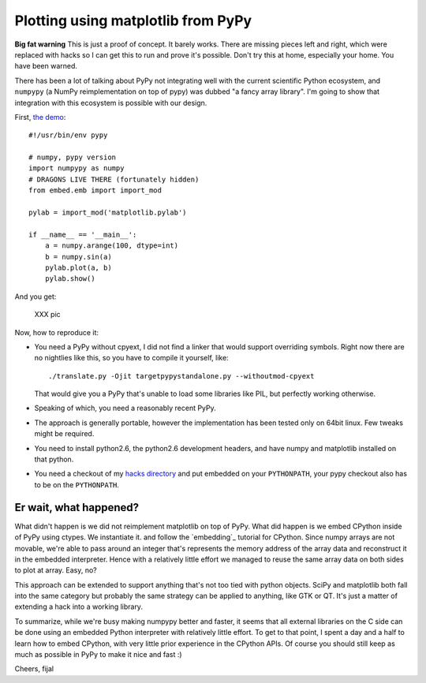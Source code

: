 ===================================
Plotting using matplotlib from PyPy
===================================

**Big fat warning** This is just a proof of concept. It barely works. There are
missing pieces left and right, which were replaced with hacks so I can get this
to run and prove it's possible. Don't try this at home, especially your home.
You have been warned.

There has been a lot of talking about PyPy not integrating well with the
current scientific Python ecosystem, and ``numpypy`` (a NumPy reimplementation
on top of pypy) was dubbed "a fancy array library". I'm going to show that
integration with this ecosystem is possible with our design.

First, `the demo`_::

  #!/usr/bin/env pypy

  # numpy, pypy version
  import numpypy as numpy
  # DRAGONS LIVE THERE (fortunately hidden)
  from embed.emb import import_mod

  pylab = import_mod('matplotlib.pylab')

  if __name__ == '__main__':
      a = numpy.arange(100, dtype=int)
      b = numpy.sin(a)
      pylab.plot(a, b)
      pylab.show()

And you get:

   XXX pic

Now, how to reproduce it:

* You need a PyPy without cpyext, I did not find a linker that would support
  overriding symbols. Right now there are no nightlies like this, so you have
  to compile it yourself, like::

    ./translate.py -Ojit targetpypystandalone.py --withoutmod-cpyext

  That would give you a PyPy that's unable to load some libraries like PIL, but
  perfectly working otherwise.

* Speaking of which, you need a reasonably recent PyPy.

* The approach is generally portable, however the implementation has been
  tested only on 64bit linux. Few tweaks might be required.

* You need to install python2.6, the python2.6 development headers, and have
  numpy and matplotlib installed on that python.

* You need a checkout of my `hacks directory`_ and put embedded on your
  ``PYTHONPATH``, your pypy checkout also has to be on the ``PYTHONPATH``.

Er wait, what happened?
-----------------------

What didn't happen is we did not reimplement matplotlib on top of PyPy. What
did happen is we embed CPython inside of PyPy using ctypes. We instantiate it.
and follow the `embedding`_ tutorial for CPython. Since numpy arrays are not
movable, we're able to pass around an integer that's represents the memory
address of the array data and reconstruct it in the embedded interpreter. Hence
with a relatively little effort we managed to reuse the same array data on both
sides to plot at array. Easy, no?

This approach can be extended to support anything that's not too tied with
python objects. SciPy and matplotlib both fall into the same category
but probably the same strategy can be applied to anything, like GTK or QT.
It's just a matter of extending a hack into a working library.

To summarize, while we're busy making numpypy better and faster, it seems
that all external libraries on the C side can be done using an embedded Python
interpreter with relatively little effort. To get to that point, I spent
a day and a half to learn how to embed CPython, with very little prior
experience in the CPython APIs. Of course you should still keep as much as
possible in PyPy to make it nice and fast :)

Cheers,
fijal

.. _`hacks directory`: https://bitbucket.org/fijal/hack2
.. _`the demo`: https://bitbucket.org/fijal/hack2/src/default/embed/embed/matplotwrapper.py
